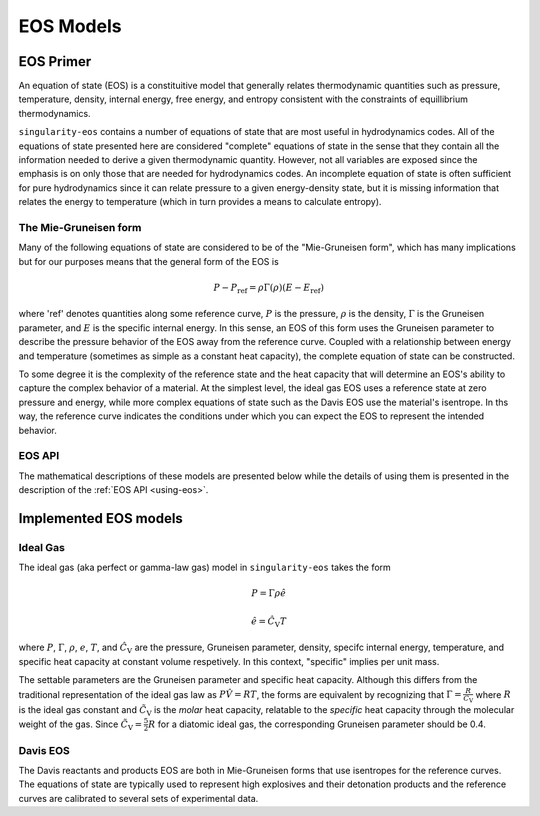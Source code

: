 .. _models:

EOS Models
===========

EOS Primer
----------

An equation of state (EOS) is a constituitive model that generally relates
thermodynamic quantities such as pressure, temperature, density, internal
energy, free energy, and entropy consistent with the constraints of equillibrium
thermodynamics.

``singularity-eos`` contains a number of equations of state that are most useful
in hydrodynamics codes. All of the equations of state presented here are
considered "complete" equations of state in the sense that they contain all the
information needed to derive a given thermodynamic quantity. However, not all
variables are exposed since the emphasis is on only those that are needed for
hydrodynamics codes. An incomplete equation of state is often sufficient for
pure hydrodynamics since it can relate pressure to a given energy-density state,
but it is missing information that relates the energy to temperature (which in
turn provides a means to calculate entropy).

The Mie-Gruneisen form
``````````````````````

Many of the following equations of state are considered to be of
the "Mie-Gruneisen form", which has many implications but for our purposes
means that the general form of the EOS is

.. math::

    P - P_\mathrm{ref} = \rho \Gamma(\rho) (E - E_\mathrm{ref})

where 'ref' denotes quantities along some reference curve, :math:`P` is the
pressure, :math:`\rho` is the density, :math:`\Gamma` is the Gruneisen
parameter, and :math:`E` is the specific internal energy. In this sense, an EOS
of this form uses the Gruneisen parameter to describe the pressure behavior of
the EOS away from the reference curve. Coupled with a relationship between
energy and temperature (sometimes as simple as a constant heat capacity), the
complete equation of state can be constructed.

To some degree it is the complexity of the reference state and the heat
capacity that will determine an EOS's ability to capture the complex behavior of
a material. At the simplest level, the ideal gas EOS uses a reference state at
zero pressure and energy, while more complex equations of state such as the
Davis EOS use the material's isentrope. In ths way, the reference curve
indicates the conditions under which you can expect the EOS to represent the
intended behavior.

EOS API
```````

The mathematical descriptions of these models are presented below while the
details of using them is presented in the description of the 
:ref:`EOS API <using-eos>`.


Implemented EOS models
----------------------


Ideal Gas
`````````

The ideal gas (aka perfect or gamma-law gas) model in ``singularity-eos`` takes
the form

.. math::

    P = \Gamma \rho \hat{e}

    \hat{e} = \hat{C_\mathrm{V}} T

where :math:`P`, :math:`\Gamma`, :math:`\rho`, :math:`e`, :math:`T`, and 
:math:`\hat{C_\mathrm{V}}` are the pressure, Gruneisen parameter, density,
specifc internal energy, temperature, and specific heat capacity at constant
volume respetively. In this context, "specific" implies per unit mass.

The settable parameters are the Gruneisen parameter and specific heat capacity.
Although this differs from the traditional representation of the ideal gas law
as :math:`P\hat{V} = RT`, the forms are equivalent by recognizing that
:math:`\Gamma = \frac{R}{\tilde{C_\mathrm{V}}}` where :math:`R` is the ideal gas
constant and :math:`\tilde{C_\mathrm{V}}` is the *molar* heat capacity,
relatable to the *specific* heat capacity through the molecular weight of the
gas. Since :math:`\tilde{C_\mathrm{V}} = \frac{5}{2} R` for a diatomic ideal
gas, the corresponding Gruneisen parameter should be 0.4.


Davis EOS
`````````

The Davis reactants and products EOS are both in Mie-Gruneisen forms that use
isentropes for the reference curves. The equations of state are typically used
to represent high explosives and their detonation products and the reference
curves are calibrated to several sets of experimental data.
